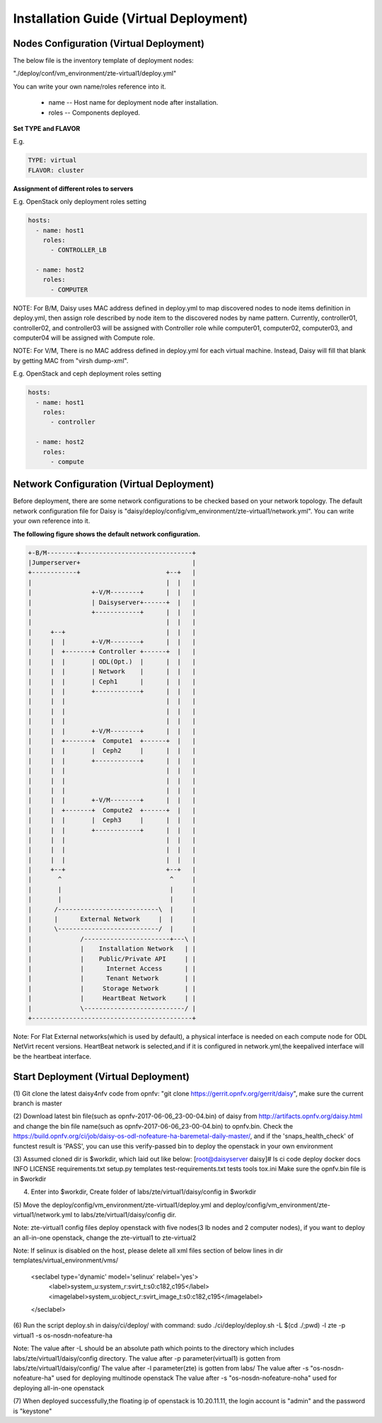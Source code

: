 .. This work is licensed under a Creative Commons Attribution 4.0 International Licence.
.. http://creativecommons.org/licenses/by/4.0

Installation Guide (Virtual Deployment)
=======================================

Nodes Configuration (Virtual Deployment)
----------------------------------------

The below file is the inventory template of deployment nodes:

"./deploy/conf/vm_environment/zte-virtual1/deploy.yml"

You can write your own name/roles reference into it.

        - name -- Host name for deployment node after installation.

        - roles -- Components deployed.

**Set TYPE and FLAVOR**

E.g.

.. code-block:: yaml

    TYPE: virtual
    FLAVOR: cluster

**Assignment of different roles to servers**

E.g. OpenStack only deployment roles setting

.. code-block:: yaml

    hosts:
      - name: host1
        roles:
          - CONTROLLER_LB

      - name: host2
        roles:
          - COMPUTER

NOTE:
For B/M, Daisy uses MAC address defined in deploy.yml to map discovered nodes to node items definition in deploy.yml,
then assign role described by node item to the discovered nodes by name pattern.
Currently, controller01, controller02, and controller03 will be assigned with Controller role
while computer01, computer02, computer03, and computer04 will be assigned with Compute role.

NOTE:
For V/M, There is no MAC address defined in deploy.yml for each virtual machine. Instead, Daisy will fill that blank by getting MAC from "virsh dump-xml".

E.g. OpenStack and ceph deployment roles setting

.. code-block:: yaml

    hosts:
      - name: host1
        roles:
          - controller

      - name: host2
        roles:
          - compute

Network Configuration (Virtual Deployment)
------------------------------------------

Before deployment, there are some network configurations to be checked based
on your network topology. The default network configuration file for Daisy is
"daisy/deploy/config/vm_environment/zte-virtual1/network.yml".
You can write your own reference into it.

**The following figure shows the default network configuration.**

.. code-block:: console


    +-B/M--------+------------------------------+
    |Jumperserver+                              |
    +------------+                       +--+   |
    |                                    |  |   |
    |                +-V/M--------+      |  |   |
    |                | Daisyserver+------+  |   |
    |                +------------+      |  |   |
    |                                    |  |   |
    |     +--+                           |  |   |
    |     |  |       +-V/M--------+      |  |   |
    |     |  +-------+ Controller +------+  |   |
    |     |  |       | ODL(Opt.)  |      |  |   |
    |     |  |       | Network    |      |  |   |
    |     |  |       | Ceph1      |      |  |   |
    |     |  |       +------------+      |  |   |
    |     |  |                           |  |   |
    |     |  |                           |  |   |
    |     |  |                           |  |   |
    |     |  |       +-V/M--------+      |  |   |
    |     |  +-------+  Compute1  +------+  |   |
    |     |  |       |  Ceph2     |      |  |   |
    |     |  |       +------------+      |  |   |
    |     |  |                           |  |   |
    |     |  |                           |  |   |
    |     |  |                           |  |   |
    |     |  |       +-V/M--------+      |  |   |
    |     |  +-------+  Compute2  +------+  |   |
    |     |  |       |  Ceph3     |      |  |   |
    |     |  |       +------------+      |  |   |
    |     |  |                           |  |   |
    |     |  |                           |  |   |
    |     |  |                           |  |   |
    |     +--+                           +--+   |
    |       ^                             ^     |
    |       |                             |     |
    |       |                             |     |
    |      /---------------------------\  |     |
    |      |      External Network     |  |     |
    |      \---------------------------/  |     |
    |             /-----------------------+---\ |
    |             |    Installation Network   | |
    |             |    Public/Private API     | |
    |             |      Internet Access      | |
    |             |      Tenant Network       | |
    |             |     Storage Network       | |
    |             |     HeartBeat Network     | |
    |             \---------------------------/ |
    +-------------------------------------------+



Note:
For Flat External networks(which is used by default), a physical interface is needed on each compute node for ODL NetVirt recent versions.
HeartBeat network is selected,and if it is configured in network.yml,the keepalived interface will be the heartbeat interface.

Start Deployment (Virtual Deployment)
-------------------------------------

(1) Git clone the latest daisy4nfv code from opnfv: "git clone https://gerrit.opnfv.org/gerrit/daisy",
make sure the current branch is master

(2) Download latest bin file(such as opnfv-2017-06-06_23-00-04.bin) of daisy from
http://artifacts.opnfv.org/daisy.html and change the bin file name(such as opnfv-2017-06-06_23-00-04.bin)
to opnfv.bin. Check the https://build.opnfv.org/ci/job/daisy-os-odl-nofeature-ha-baremetal-daily-master/,
and if the 'snaps_health_check' of functest result is 'PASS',
you can use this verify-passed bin to deploy the openstack in your own environment

(3) Assumed cloned dir is $workdir, which laid out like below:
[root@daisyserver daisy]# ls
ci  code  deploy  docker  docs  INFO  LICENSE  requirements.txt  setup.py  templates  test-requirements.txt  tests  tools  tox.ini
Make sure the opnfv.bin file is in $workdir

(4) Enter into $workdir, Create folder of labs/zte/virtual1/daisy/config in $workdir

(5) Move the deploy/config/vm_environment/zte-virtual1/deploy.yml and
deploy/config/vm_environment/zte-virtual1/network.yml to
labs/zte/virtual1/daisy/config dir.

Note:
zte-virtual1 config files deploy openstack with five nodes(3 lb nodes and 2 computer nodes),
if you want to deploy an all-in-one openstack, change the zte-virtual1 to zte-virtual2

Note:
If selinux is disabled on the host, please delete all xml files section of below lines in dir templates/virtual_environment/vms/
  <seclabel type='dynamic' model='selinux' relabel='yes'>
    <label>system_u:system_r:svirt_t:s0:c182,c195</label>
    <imagelabel>system_u:object_r:svirt_image_t:s0:c182,c195</imagelabel>
  </seclabel>

(6) Run the script deploy.sh in daisy/ci/deploy/ with command:
sudo ./ci/deploy/deploy.sh -L $(cd ./;pwd) -l zte -p virtual1 -s os-nosdn-nofeature-ha

Note:
The value after -L should be an absolute path which points to the directory which includes labs/zte/virtual1/daisy/config directory.
The value after -p parameter(virtual1) is gotten from labs/zte/virtual1/daisy/config/
The value after -l parameter(zte) is gotten from labs/
The value after -s "os-nosdn-nofeature-ha" used for deploying multinode openstack
The value after -s "os-nosdn-nofeature-noha" used for deploying all-in-one openstack

(7) When deployed successfully,the floating ip of openstack is 10.20.11.11,
the login account is "admin" and the password is "keystone"
